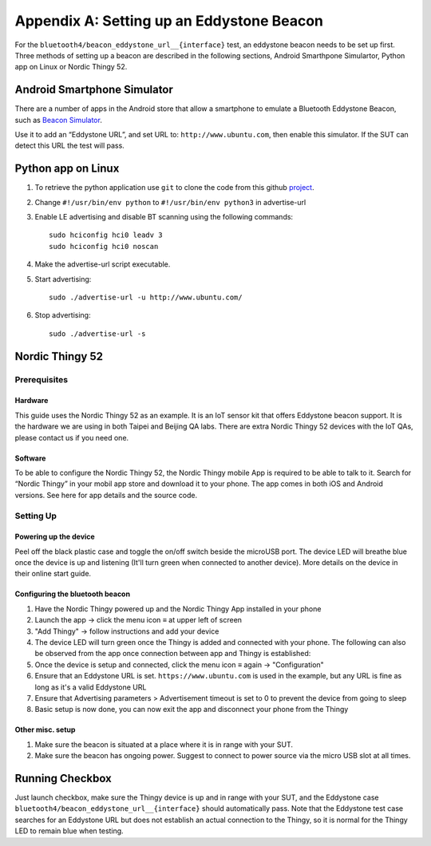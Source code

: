 Appendix A: Setting up an Eddystone Beacon
==========================================

For the ``bluetooth4/beacon_eddystone_url__{interface}`` test, an eddystone
beacon needs to be set up first. Three methods of setting up a beacon are
described in the following sections, Android Smarthpone Simulartor, Python app
on Linux or Nordic Thingy 52.

Android Smartphone Simulator
----------------------------

There are a number of apps in the Android store that allow a smartphone to
emulate a Bluetooth Eddystone Beacon, such as `Beacon Simulator`_.

.. _Beacon Simulator: https://play.google.com/store/apps/details?id=net.alea.beaconsimulator

Use it to add an “Eddystone URL”, and set URL to: ``http://www.ubuntu.com``,
then enable this simulator. If the SUT can detect this URL the test will pass.

Python app on Linux
-------------------

1. To retrieve the python application use ``git`` to clone the code from this
   github project_.
#. Change ``#!/usr/bin/env python`` to ``#!/usr/bin/env python3`` in
   advertise-url
#. Enable LE advertising and disable BT scanning using the following commands::

     sudo hciconfig hci0 leadv 3
     sudo hciconfig hci0 noscan

#. Make the advertise-url script executable.
#. Start advertising:: 

     sudo ./advertise-url -u http://www.ubuntu.com/

#. Stop advertising:: 

     sudo ./advertise-url -s

.. _project: https://github.com/google/eddystone/tree/master/eddystone-url/implementations/linux 

Nordic Thingy 52
----------------

Prerequisites
^^^^^^^^^^^^^

Hardware
""""""""

This guide uses the Nordic Thingy 52 as an example. It is an IoT sensor kit
that offers Eddystone beacon support. It is the hardware we are using in both
Taipei and Beijing QA labs. There are extra Nordic Thingy 52 devices with the
IoT QAs, please contact us if you need one.

Software
""""""""

To be able to configure the Nordic Thingy 52, the Nordic Thingy mobile App is
required to be able to talk to it. Search for “Nordic Thingy” in your mobil
app store and download it to your phone. The app comes in both iOS and Android
versions. See here for app details and the source code.

Setting Up
^^^^^^^^^^

Powering up the device
""""""""""""""""""""""

Peel off the black plastic case and toggle the on/off switch beside the
microUSB port. The device LED will breathe blue once the device is up and
listening (It'll turn green when connected to another device). More details on
the device in their online start guide.

Configuring the bluetooth beacon
""""""""""""""""""""""""""""""""

1. Have the Nordic Thingy powered up and the Nordic Thingy App installed in
   your phone
#. Launch the app → click the menu icon ≡ at upper left of screen
#. "Add Thingy" → follow instructions and add your device
#. The device LED will turn green once the Thingy is added and connected with
   your phone. The following can also be observed from the app once connection
   between app and Thingy is established:
#. Once the device is setup and connected, click the menu icon ≡ again →
   "Configuration" 
#. Ensure that an Eddystone URL is set. ``https://www.ubuntu.com`` is used in
   the example, but any URL is fine as long as it's a valid Eddystone URL
#. Ensure that Advertising parameters > Advertisement timeout is set to 0 to
   prevent the device from going to sleep
#. Basic setup is now done, you can now exit the app and disconnect your phone
   from the Thingy

Other misc. setup
""""""""""""""""""

1. Make sure the beacon is situated at a place where it is in range with your
   SUT.
#. Make sure the beacon has ongoing power. Suggest to connect to power source
   via the micro USB slot at all times.

Running Checkbox
----------------

Just launch checkbox, make sure the Thingy device is up and in range with your
SUT, and the Eddystone case ``bluetooth4/beacon_eddystone_url__{interface}``
should automatically pass. Note that the Eddystone test case searches for an
Eddystone URL but does not establish an actual connection to the Thingy, so it
is normal for the Thingy LED to remain blue when testing.
